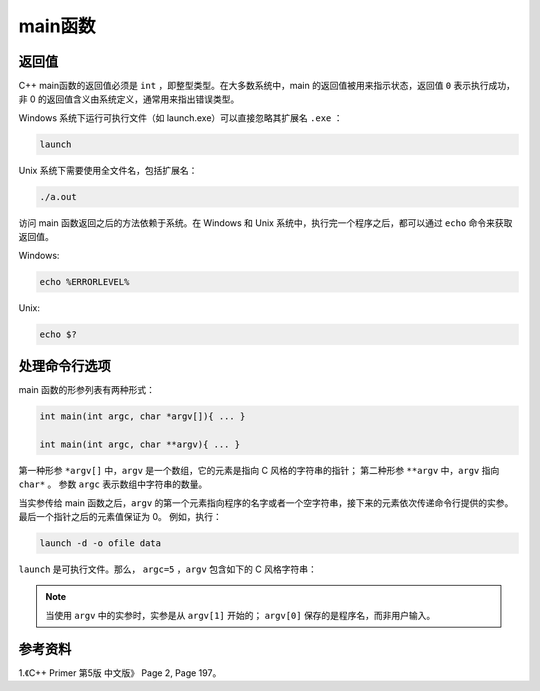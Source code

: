 main函数
==========

返回值
------------

C++ main函数的返回值必须是 ``int`` ，即整型类型。在大多数系统中，main 的返回值被用来指示状态，返回值 ``0`` 表示执行成功，非 0 的返回值含义由系统定义，通常用来指出错误类型。

Windows 系统下运行可执行文件（如 launch.exe）可以直接忽略其扩展名 ``.exe`` ：

.. code::

    launch

Unix 系统下需要使用全文件名，包括扩展名：

.. code-block:: bash

    ./a.out

访问 main 函数返回之后的方法依赖于系统。在 Windows 和 Unix 系统中，执行完一个程序之后，都可以通过 ``echo`` 命令来获取返回值。

Windows:

.. code-block:: bash

    echo %ERRORLEVEL%

Unix:

.. code-block:: bash

    echo $?

处理命令行选项
-------------------

main 函数的形参列表有两种形式：

.. code-block:: cpp

    int main(int argc, char *argv[]){ ... }

    int main(int argc, char **argv){ ... }

第一种形参 ``*argv[]`` 中，``argv`` 是一个数组，它的元素是指向 C 风格的字符串的指针；
第二种形参 ``**argv`` 中，``argv`` 指向 ``char*`` 。
参数 ``argc`` 表示数组中字符串的数量。

当实参传给 main 函数之后，``argv`` 的第一个元素指向程序的名字或者一个空字符串，接下来的元素依次传递命令行提供的实参。最后一个指针之后的元素值保证为 0。
例如，执行：

.. code::

  launch -d -o ofile data

``launch`` 是可执行文件。那么， ``argc=5`` ，``argv`` 包含如下的 C 风格字符串：

.. code-block:: cpp
    :linenos:

    argv[0] = "launch";
    argv[1] = "-d";
    argv[2] = "-o";
    argv[3] = "ofile";
    argv[4] = "data";
    argv[5] = "0";

.. note::

      当使用 ``argv`` 中的实参时，实参是从 ``argv[1]`` 开始的； ``argv[0]`` 保存的是程序名，而非用户输入。


参考资料
-----------------

1.《C++ Primer 第5版 中文版》 Page 2, Page 197。
